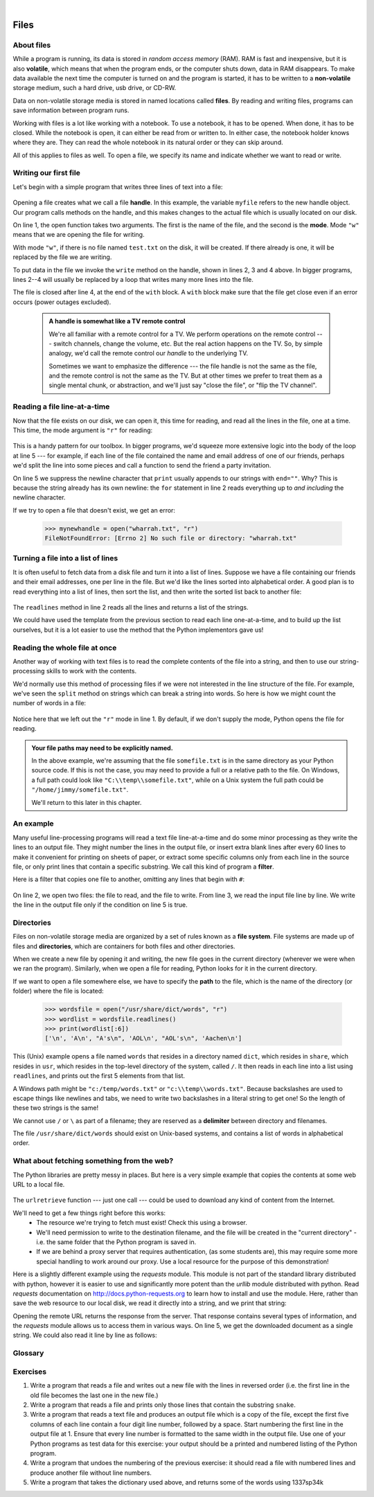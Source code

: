 ..  Copyright (C) Peter Wentworth, Jeffrey Elkner, Allen B. Downey and Chris Meyers.
    Permission is granted to copy, distribute and/or modify this document
    under the terms of the GNU Free Documentation License, Version 1.3
    or any later version published by the Free Software Foundation;
    with Invariant Sections being Foreword, Preface, and Contributor List, no
    Front-Cover Texts, and no Back-Cover Texts.  A copy of the license is
    included in the section entitled "GNU Free Documentation License".
 
|    
    
Files
=====

.. index:: file, handle, file handle   
    
About files
-----------

While a program is running, its data is stored in *random access memory* (RAM).
RAM is fast and inexpensive, but it is also **volatile**, which means that when
the program ends, or the computer shuts down, data in RAM disappears. To make
data available the next time the computer is turned on and the program
is started, it has to be written to a **non-volatile** storage medium,
such a hard drive, usb drive, or CD-RW.

Data on non-volatile storage media is stored in named locations
called **files**. By reading and writing files, programs can save information
between program runs.

Working with files is a lot like working with a notebook. To use a notebook,
it has to be opened. When done, it has to be closed.  While the
notebook is open, it can either be read from or written to. In either case,
the notebook holder knows where they are. They can read the whole notebook in its
natural order or they can skip around.

All of this applies to files as well. To open a file, we specify its name and
indicate whether we want to read or write. 

Writing our first file
----------------------

Let's begin with a simple program that writes three lines of text into a file:   

    .. sourcecode:: python3
        :linenos:
        
        with open("test.txt", "w") as myfile:
            myfile.write("My first file written from Python\n")
            myfile.write("---------------------------------\n")
            myfile.write("Hello, world!\n")

Opening a file creates what we call a file **handle**. In this example, the variable ``myfile``
refers to the new handle object.  Our program calls methods on the handle, and this makes
changes to the actual file which is usually located on our disk.  

On line 1, the open function takes two arguments. The first is the name of the file, and
the second is the **mode**. Mode ``"w"`` means that we are opening the file for
writing.

With mode ``"w"``, if there is no file named ``test.txt`` on the disk,
it will be created. If there already is one, it will be replaced by the
file we are writing.

To put data in the file we invoke the ``write`` method on the handle, shown
in lines 2, 3 and 4 above.  In bigger programs, lines 2--4 will usually be
replaced by a loop that writes many more lines into the file.

The file is closed after line 4, at the end of the ``with`` block. A ``with`` block make sure that the file get close even if an error occurs (power outages excluded). 


    .. admonition:: A handle is somewhat like a TV remote control

        We're all familiar with a remote control for a TV.  We perform operations on
        the remote control --- switch channels, change the volume, etc.  But the real action
        happens on the TV.  So, by simple analogy, we'd call the remote control our `handle`
        to the underlying TV.
        
        Sometimes we want to emphasize the difference --- the file handle is not the same
        as the file, and the remote control is not the same as the TV.  
        But at other times we prefer to treat them as a single mental chunk, or abstraction, 
        and we'll just say "close the file", or "flip the TV channel". 



Reading a file line-at-a-time
-----------------------------

Now that the file exists on our disk, we can open it, this time for reading, and read all
the lines in the file, one at a time. This time, the mode argument is ``"r"`` for reading:

    .. sourcecode:: python3
        :linenos:
            
        with open("test.txt", "r") as my_new_handle: 
            for the_line in my_new_handle: 
                # Do something with the line we just read.
                # Here we just print it.
                print(the_line, end="")

This is a handy pattern for our toolbox. In bigger programs, we'd
squeeze more extensive logic into the body of the loop at line 5 ---
for example, if each line of the file contained the name and email address
of one of our friends, perhaps we'd split the line into some pieces and 
call a function to send the friend a party invitation.

On line 5 we suppress the newline character that ``print``
usually appends to our strings with ``end=""``.  Why?  This is because the string already
has its own newline:  the ``for`` statement in line 2 reads everything
up to *and including* the newline character.

If we try to open a file that doesn't exist, we get an error:

    .. sourcecode:: python3
        
        >>> mynewhandle = open("wharrah.txt", "r")
        FileNotFoundError: [Errno 2] No such file or directory: "wharrah.txt"

Turning a file into a list of lines
-----------------------------------

It is often useful to fetch data from
a disk file and turn it into a list of lines. Suppose we have a
file containing our friends and their email addresses, one per line
in the file.  But we'd like the lines sorted into
alphabetical order.  A good plan is to read everything into a
list of lines, then sort the list, and then write the sorted list 
back to another file:

    .. sourcecode:: python3
        :linenos:
              
        with open("friends.txt", "r") as input_file:
            all_lines = input_file.readlines() 
        
        all_lines.sort()
        
        with open("sortedfriends.txt", "w") as output_file:
            for line in all_lines:
                outut_file.write(line)
        
The ``readlines`` method in line 2 reads all the lines and
returns a list of the strings.  

We could have used the template from the previous section to read each line
one-at-a-time, and to build up the list ourselves, but it is a lot easier
to use the method that the Python implementors gave us! 
        
        
Reading the whole file at once
------------------------------        
        
Another way of working with text files is to read the complete
contents of the file into a string, and then to use our string-processing
skills to work with the contents.   

We'd normally use this method of processing files if we were not
interested in the line structure of the file. For example, we've
seen the ``split`` method on strings which can break a string into 
words.  So here is how we might count the number of words in a
file:

    .. sourcecode:: python3
        :linenos:
              
        with open("somefile.txt") as f:
            content = f.read() 
        words = content.split()    
        print("There are {0} words in the file.".format(len(words)))
        
Notice here that we left out the ``"r"`` mode in line 1.
By default, if we don't supply the mode, Python opens the file for reading.       

.. admonition:: Your file paths may need to be explicitly named.

   In the above example, we're assuming that the file ``somefile.txt`` is 
   in the same directory as your Python source code.  If this is
   not the case, you may need to provide a full or a relative path to the file.  On Windows, a full
   path could look like ``"C:\\temp\\somefile.txt"``, while on a Unix system the full path could be
   ``"/home/jimmy/somefile.txt"``.
   
   We'll return to this later in this chapter.
 
An example
----------

Many useful line-processing programs will read a text file line-at-a-time and do some minor
processing as they write the lines to an output file. They might number the
lines in the output file, or insert extra blank lines after every 60 lines to
make it convenient for printing on sheets of paper, or extract some specific
columns only from each line in the source file, or only print lines that 
contain a specific substring.  We call this kind of program a **filter**. 

Here is a filter that copies one file to another, 
omitting any lines that begin with ``#``:

    .. sourcecode:: python3
       :linenos:
        
        def filter(oldfile, newfile):
            with open(oldfile, "r") as infile, open(newfile, "w") as outfile:
                for line in infile:
                    # Put any processing logic here
                    if not line.startswith('#'):
                        outfile.write(line)

On line 2, we open two files: the file to read, and the file to write. From line 3, we read the input file line by line. We write the line in the output file only if the condition on line 5 is true.

.. index:: directory

Directories
-----------

Files on non-volatile storage media are organized by a set of rules known as a
**file system**. File systems are made up of files and **directories**, which
are containers for both files and other directories.

When we create a new file by opening it and writing, the new file goes in the
current directory (wherever we were when we ran the program). Similarly, when
we open a file for reading, Python looks for it in the current directory.

If we want to open a file somewhere else, we have to specify the **path** to
the file, which is the name of the directory (or folder) where the file is
located:

    .. sourcecode:: pycon
        
        >>> wordsfile = open("/usr/share/dict/words", "r")
        >>> wordlist = wordsfile.readlines()
        >>> print(wordlist[:6])
        ['\n', 'A\n', "A's\n", 'AOL\n', "AOL's\n", 'Aachen\n']

This (Unix) example opens a file named ``words`` that resides in a directory named
``dict``, which resides in ``share``, which resides in ``usr``, which resides
in the top-level directory of the system, called ``/``. It then reads in each
line into a list using ``readlines``, and prints out the first 5 elements from
that list.  

A Windows path might be ``"c:/temp/words.txt"`` or ``"c:\\temp\\words.txt"``.
Because backslashes are used to escape things like newlines and tabs, we need 
to write two backslashes in a literal string to get one!  So the length of these two
strings is the same!

We cannot use ``/`` or ``\`` as part of a filename; they are reserved as a **delimiter**
between directory and filenames.

The file ``/usr/share/dict/words`` should exist on Unix-based systems, and
contains a list of words in alphabetical order.


What about fetching something from the web?
-------------------------------------------

The Python libraries are pretty messy in places.  But here is a very
simple example that copies the contents at some web URL to a local file.

    .. sourcecode:: python3
        :linenos:
        
        import urllib.request

        url = "http://xml.resource.org/public/rfc/txt/rfc793.txt" 
        destination_filename = "rfc793.txt"
        
        urllib.request.urlretrieve(url, destination_filename)

The ``urlretrieve`` function --- just one call --- could be used
to download any kind of content from the Internet.
   
We'll need to get a few things right before this works:  
 * The resource we're trying to fetch must exist!  Check this using a browser.
 * We'll need permission to write to the destination filename, and the file will
   be created in the "current directory" - i.e. the same folder that the Python program is saved in.
 * If we are behind a proxy server that requires authentication, 
   (as some students are), this may require some more special handling to work around our proxy.  
   Use a local resource for the purpose of this demonstration! 
  
Here is a slightly different example using the *requests* module. This module is not part of the standard library distributed with python, however it is easier to use and significantly more potent than the *urllib* module distributed with python. Read *requests* documentation on `<http://docs.python-requests.org>`_ to learn how to install and use the module. Here, rather than save the web resource to
our local disk, we read it directly into a string, and we print that string:

.. sourcecode:: python3
    :linenos:
    
    import requests

    url = "http://xml.resource.org/public/rfc/txt/rfc793.txt"
    response = requests.get(url)
    print(response.text)

Opening the remote URL returns the response from the server. That response contains several types of information, and the *requests* module allows us to access them in various ways. On line 5, we get the downloaded document as a single string. We could also read it line by line as follows:

.. sourcecode:: python3
    :linenos:
    
    import requests

    url = "http://xml.resource.org/public/rfc/txt/rfc793.txt"
    response = requests.get(url)
    for line in response:
        print(line)


Glossary
--------

.. glossary::


    delimiter
        A sequence of one or more characters used to specify the boundary
        between separate parts of text.

    directory
        A named collection of files, also called a folder.  Directories can
        contain files and other directories, which are referred to as
        *subdirectories* of the directory that contains them.

    file
        A named entity, usually stored on a hard drive, floppy disk, or CD-ROM,
        that contains a stream of characters.

    file system
        A method for naming, accessing, and organizing files and the data they
        contain. 
        
    handle
        An object in our program that is connected to an underlying resource (e.g. a file).
        The file handle lets our program manipulate/read/write/close the actual 
        file that is on our disk.
            
    mode
        A distinct method of operation within a computer program.  Files in
        Python can be opened in one of four modes: read (``"r"``), write
        (``"w"``), append (``"a"``), and read and write (``"+"``).
     
    non-volatile memory
        Memory that can maintain its state without power. Hard drives, flash
        drives, and rewritable compact disks (CD-RW) are each examples of
        non-volatile memory.

    path
        A sequence of directory names that specifies the exact location of a
        file.
        
    text file
        A file that contains printable characters organized into lines
        separated by newline characters.
        
    volatile memory
        Memory which requires an electrical current to maintain state. The
        *main memory* or RAM of a computer is volatile.  Information stored in
        RAM is lost when the computer is turned off.
 
Exercises
---------
         
#. Write a program that reads a file and writes out a new file 
   with the lines in reversed order
   (i.e. the first line in the old file becomes the last one in the new file.)
   
#. Write a program that reads a file and prints only those lines that contain the 
   substring ``snake``.
   
#. Write a program that reads a text file and produces an output file which is a 
   copy of the file, except the first five columns of each line contain a four
   digit line number, followed by a space. 
   Start numbering the first line in the output file at 1.  Ensure that
   every line number is formatted to the same width in the output file.  Use one
   of your Python programs as test data for this exercise: your output should be 
   a printed and numbered listing of the Python program. 

#. Write a program that undoes the numbering of the previous exercise: it should
   read a file with numbered lines and produce another file without line numbers. 
   
#. Write a program that takes the dictionary used above, and returns some of the 
   words using 1337sp34k
   
